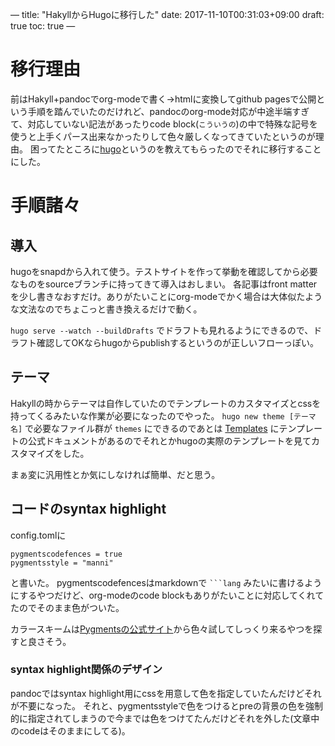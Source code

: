 ---
title: "HakyllからHugoに移行した"
date: 2017-11-10T00:31:03+09:00
draft: true
toc: true
---

* 移行理由

前はHakyll+pandocでorg-modeで書く→htmlに変換してgithub pagesで公開という手順を踏んでいたのだけれど、pandocのorg-mode対応が中途半端すぎて、対応していない記法があったりcode block(=こういうの=)の中で特殊な記号を使うと上手くパース出来なかったりして色々厳しくなってきていたというのが理由。
困ってたところに[[https://gohugo.io/][hugo]]というのを教えてもらったのでそれに移行することにした。


* 手順諸々

** 導入

hugoをsnapdから入れて使う。テストサイトを作って挙動を確認してから必要なものをsourceブランチに持ってきて導入はおしまい。
各記事はfront matterを少し書きなおすだけ。ありがたいことにorg-modeでかく場合は大体似たような文法なのでちょこっと書き換えるだけで動く。

=hugo serve --watch --buildDrafts= でドラフトも見れるようにできるので、ドラフト確認してOKならhugoからpublishするというのが正しいフローっぽい。

** テーマ

Hakyllの時からテーマは自作していたのでテンプレートのカスタマイズとcssを持ってくるみたいな作業が必要になったのでやった。
 =hugo new theme [テーマ名]= で必要なファイル群が =themes= にできるのであとは [[https://gohugo.io/templates/][Templates]] にテンプレートの公式ドキュメントがあるのでそれとかhugoの実際のテンプレートを見てカスタマイズをした。

まぁ変に汎用性とか気にしなければ簡単、だと思う。

** コードのsyntax highlight

config.tomlに

#+BEGIN_SRC text
  pygmentscodefences = true
  pygmentsstyle = "manni"
#+END_SRC

と書いた。
pygmentscodefencesはmarkdownで =```lang= みたいに書けるようにするやつだけど、org-modeのcode blockもありがたいことに対応してくれてたのでそのまま色がついた。

カラースキームは[[http://pygments.org/demo/][Pygmentsの公式サイト]]から色々試してしっくり来るやつを探すと良さそう。

*** syntax highlight関係のデザイン

pandocではsyntax highlight用にcssを用意して色を指定していたんだけどそれが不要になった。
それと、pygmentsstyleで色をつけるとpreの背景の色を強制的に指定されてしまうので今までは色をつけてたんだけどそれを外した(文章中のcodeはそのままにしてる)。


